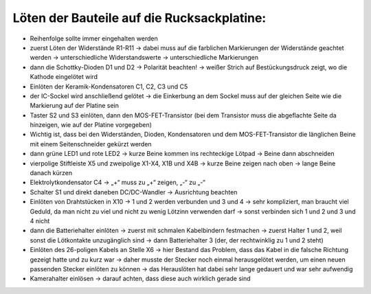 Löten der Bauteile auf die Rucksackplatine:
===========================================


- Reihenfolge sollte immer eingehalten werden

- zuerst Löten der Widerstände R1-R11 -> dabei muss auf die farblichen Markierungen der Widerstände geachtet werden -> unterschiedliche Widerstandswerte ->  unterschiedliche Markierungen

- dann die Schottky-Dioden D1 und D2 -> Polarität beachten! -> weißer Strich auf Bestückungsdruck zeigt, wo die Kathode eingelötet wird
 
- Einlöten der Keramik-Kondensatoren C1, C2, C3 und C5 

- der IC-Sockel wird anschließend gelötet -> die Einkerbung an dem Sockel muss auf der gleichen Seite wie die Markierung auf der Platine sein

- Taster S2 und S3 einlöten, dann den MOS-FET-Transistor (bei dem Transistor muss die abgeflachte Seite da hinzeigen, wie auf der Platine vorgegeben)

- Wichtig ist, dass bei den Widerständen, Dioden, Kondensatoren und dem MOS-FET-Transistor die länglichen Beine mit einem Seitenschneider gekürzt werden

- dann grüne LED1 und rote LED2 -> kurze Beine kommen ins rechteckige Lötpad -> Beine dann abschneiden

- vierpolige Stiftleiste X5 und zweipolige X1-X4, X1B und X4B -> kurze Beine zeigen nach oben -> lange Beine danach kürzen

- Elektrolytkondensator C4 -> „+“ muss zu „+“ zeigen, „-“ zu „-“

- Schalter S1 und direkt daneben DC/DC-Wandler -> Ausrichtung beachten

- Einlöten von Drahtstücken in X10 -> 1 und 2 werden verbunden und 3 und 4 -> sehr kompliziert, man braucht viel Geduld, da man nicht zu viel und nicht zu wenig Lötzinn verwenden darf -> sonst verbinden sich 1 und 2 und 3 und 4 nicht

- dann die Batteriehalter einlöten -> zuerst mit schmalen Kabelbindern festmachen -> zuerst Halter 1 und 2, weil sonst die Lötkontakte unzugänglich sind -> dann Batteriehalter 3 (der, der rechtwinklig zu 1 und 2 steht)

- Einlöten des 26-poligen Kabels an Stelle X6                                                                                                                         -> hier Bestand das Problem, dass das Kabel in die falsche Richtung gezeigt hatte und zu kurz war                                  -> daher musste der Stecker noch einmal herausgelötet werden, um einen neuen passenden Stecker einlöten zu können -> das Herauslöten hat dabei sehr lange gedauert und war sehr aufwendig

- Kamerahalter einlösen -> darauf achten, dass diese auch wirklich gerade sind
